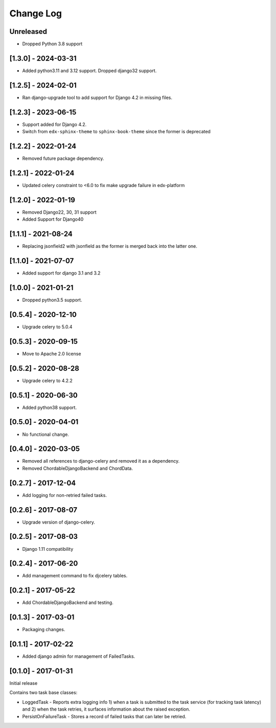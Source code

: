 Change Log
----------

..
   All enhancements and patches to edx-celeryutils will be documented
   in this file.  It adheres to the structure of http://keepachangelog.com/ ,
   but in reStructuredText instead of Markdown (for ease of incorporation into
   Sphinx documentation and the PyPI description).

   This project adheres to Semantic Versioning (http://semver.org/).

.. There should always be an "Unreleased" section for changes pending release.

Unreleased
~~~~~~~~~~

* Dropped Python 3.8 support

[1.3.0] - 2024-03-31
~~~~~~~~~~~~~~~~~~~~~~~~~~~~~~~~~~~~~~~~~~~~~~~~
* Added python3.11 and 3.12 support. Dropped django32 support.

[1.2.5] - 2024-02-01
~~~~~~~~~~~~~~~~~~~~~~~~~~~~~~~~~~~~~~~~~~~~~~~~
* Ran django-upgrade tool to add support for Django 4.2 in missing files.

[1.2.3] - 2023-06-15
~~~~~~~~~~~~~~~~~~~~~~~~~~~~~~~~~~~~~~~~~~~~~~~~
* Support added for Django 4.2.
* Switch from ``edx-sphinx-theme`` to ``sphinx-book-theme`` since the former is
  deprecated

[1.2.2] - 2022-01-24
~~~~~~~~~~~~~~~~~~~~~~~~~~~~~~~~~~~~~~~~~~~~~~~~
* Removed future package dependency.

[1.2.1] - 2022-01-24
~~~~~~~~~~~~~~~~~~~~~~~~~~~~~~~~~~~~~~~~~~~~~~~~
* Updated celery constraint to <6.0 to fix make upgrade failure in edx-platform

[1.2.0] - 2022-01-19
~~~~~~~~~~~~~~~~~~~~~~~~~~~~~~~~~~~~~~~~~~~~~~~~
* Removed Django22, 30, 31 support
* Added Support for Django40

[1.1.1] - 2021-08-24
~~~~~~~~~~~~~~~~~~~~~~~~~~~~~~~~~~~~~~~~~~~~~~~~
* Replacing jsonfield2 with jsonfield as the former is merged back into the latter one.

[1.1.0] - 2021-07-07
~~~~~~~~~~~~~~~~~~~~~~~~~~~~~~~~~~~~~~~~~~~~~~~~
* Added support for django 3.1 and 3.2

[1.0.0] - 2021-01-21
~~~~~~~~~~~~~~~~~~~~~~~~~~~~~~~~~~~~~~~~~~~~~~~~
* Dropped python3.5 support.

[0.5.4] - 2020-12-10
~~~~~~~~~~~~~~~~~~~~~~~~~~~~~~~~~~~~~~~~~~~~~~~~
* Upgrade celery to 5.0.4

[0.5.3] - 2020-09-15
~~~~~~~~~~~~~~~~~~~~~~~~~~~~~~~~~~~~~~~~~~~~~~~~
* Move to Apache 2.0 license

[0.5.2] - 2020-08-28
~~~~~~~~~~~~~~~~~~~~~~~~~~~~~~~~~~~~~~~~~~~~~~~~
* Upgrade celery to 4.2.2

[0.5.1] - 2020-06-30
~~~~~~~~~~~~~~~~~~~~~~~~~~~~~~~~~~~~~~~~~~~~~~~~

* Added python38 support.

[0.5.0] - 2020-04-01
~~~~~~~~~~~~~~~~~~~~~~~~~~~~~~~~~~~~~~~~~~~~~~~~

* No functional change.

[0.4.0] - 2020-03-05
~~~~~~~~~~~~~~~~~~~~~~~~~~~~~~~~~~~~~~~~~~~~~~~~
* Removed all references to django-celery and removed it as a dependency.
* Removed ChordableDjangoBackend and ChordData.

[0.2.7] - 2017-12-04
~~~~~~~~~~~~~~~~~~~~~~~~~~~~~~~~~~~~~~~~~~~~~~~~

* Add logging for non-retried failed tasks.

[0.2.6] - 2017-08-07
~~~~~~~~~~~~~~~~~~~~~~~~~~~~~~~~~~~~~~~~~~~~~~~~

* Upgrade version of django-celery.

[0.2.5] - 2017-08-03
~~~~~~~~~~~~~~~~~~~~~~~~~~~~~~~~~~~~~~~~~~~~~~~~

* Django 1.11 compatibility

[0.2.4] - 2017-06-20
~~~~~~~~~~~~~~~~~~~~~~~~~~~~~~~~~~~~~~~~~~~~~~~~

* Add management command to fix djcelery tables.

[0.2.1] - 2017-05-22
~~~~~~~~~~~~~~~~~~~~~~~~~~~~~~~~~~~~~~~~~~~~~~~~

* Add ChordableDjangoBackend and testing.

[0.1.3] - 2017-03-01
~~~~~~~~~~~~~~~~~~~~~~~~~~~~~~~~~~~~~~~~~~~~~~~~

* Packaging changes.

[0.1.1] - 2017-02-22
~~~~~~~~~~~~~~~~~~~~~~~~~~~~~~~~~~~~~~~~~~~~~~~~

* Added django admin for management of FailedTasks.

[0.1.0] - 2017-01-31
~~~~~~~~~~~~~~~~~~~~~~~~~~~~~~~~~~~~~~~~~~~~~~~~

Initial release

Contains two task base classes:

* LoggedTask - Reports extra logging info 1) when a task is submitted to the task service (for tracking task latency) and 2) when the task retries, it surfaces information about the raised exception.
* PersistOnFailureTask - Stores a record of failed tasks that can later be retried.
